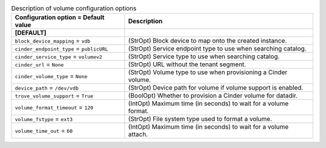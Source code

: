 ..
    Warning: Do not edit this file. It is automatically generated from the
    software project's code and your changes will be overwritten.

    The tool to generate this file lives in openstack-doc-tools repository.

    Please make any changes needed in the code, then run the
    autogenerate-config-doc tool from the openstack-doc-tools repository, or
    ask for help on the documentation mailing list, IRC channel or meeting.

.. _trove-volume:

.. list-table:: Description of volume configuration options
   :header-rows: 1
   :class: config-ref-table

   * - Configuration option = Default value
     - Description
   * - **[DEFAULT]**
     -
   * - ``block_device_mapping`` = ``vdb``
     - (StrOpt) Block device to map onto the created instance.
   * - ``cinder_endpoint_type`` = ``publicURL``
     - (StrOpt) Service endpoint type to use when searching catalog.
   * - ``cinder_service_type`` = ``volumev2``
     - (StrOpt) Service type to use when searching catalog.
   * - ``cinder_url`` = ``None``
     - (StrOpt) URL without the tenant segment.
   * - ``cinder_volume_type`` = ``None``
     - (StrOpt) Volume type to use when provisioning a Cinder volume.
   * - ``device_path`` = ``/dev/vdb``
     - (StrOpt) Device path for volume if volume support is enabled.
   * - ``trove_volume_support`` = ``True``
     - (BoolOpt) Whether to provision a Cinder volume for datadir.
   * - ``volume_format_timeout`` = ``120``
     - (IntOpt) Maximum time (in seconds) to wait for a volume format.
   * - ``volume_fstype`` = ``ext3``
     - (StrOpt) File system type used to format a volume.
   * - ``volume_time_out`` = ``60``
     - (IntOpt) Maximum time (in seconds) to wait for a volume attach.
